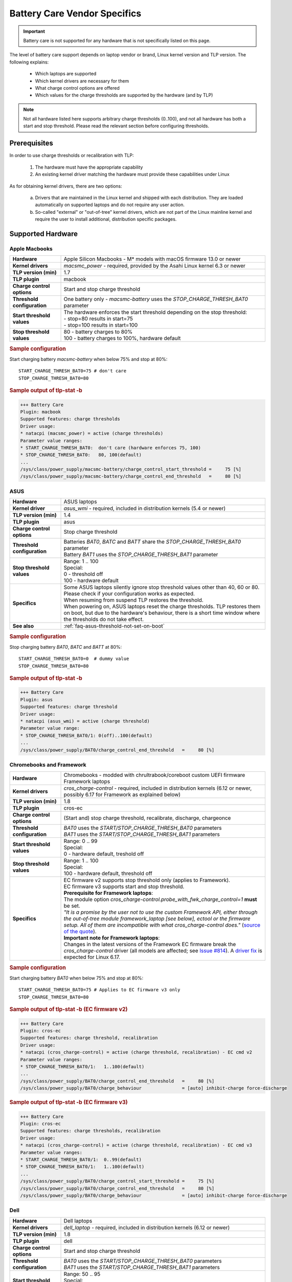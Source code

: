 Battery Care Vendor Specifics
-----------------------------
.. important::

    Battery care is not supported for any hardware that is not specifically
    listed on this page.

The level of battery care support depends on laptop vendor or brand, Linux
kernel version and TLP version. The following explains:

    * Which laptops are supported
    * Which kernel drivers are necessary for them
    * What charge control options are offered
    * Which values for the charge thresholds are supported by the hardware (and by TLP)

.. note::

   Not all hardware listed here supports arbitrary charge thresholds (0..100),
   and not all hardware has both a start and stop threshold. Please read the
   relevant section before configuring thresholds.


Prerequisites
^^^^^^^^^^^^^
In order to use charge thresholds or recalibration with TLP:

    1. The hardware must have the appropriate capability
    2. An existing kernel driver matching the hardware must provide these
       capabilities under Linux

As for obtaining kernel drivers, there are two options:

    a. Drivers that are maintained in the Linux kernel and shipped with each
       distribution. They are loaded automatically on supported laptops and do
       not require any user action.
    b. So-called "external" or "out-of-tree" kernel drivers, which are not part
       of the Linux mainline kernel and require the user to install additional,
       distribution specific packages.


Supported Hardware
^^^^^^^^^^^^^^^^^^

Apple Macbooks
""""""""""""""
.. list-table::
   :widths: 250 1000
   :align: left

   * - **Hardware**
     - Apple Silicon Macbooks - M* models with macOS firmware 13.0 or newer
   * - **Kernel drivers**
     -  `macsmc_power` - required, provided by the Asahi Linux kernel 6.3 or newer
   * - **TLP version (min)**
     - 1.7
   * - **TLP plugin**
     - macbook
   * - **Charge control options**
     - Start and stop charge threshold
   * - **Threshold configuration**
     - One battery only - `macsmc-battery` uses the `STOP_CHARGE_THRESH_BAT0` parameter
   * - **Start threshold values**
     - | The hardware enforces the start threshold depending on the stop threshold:
       | - stop=80 results in start=75
       | - stop=100 results in start=100
   * - **Stop threshold values**
     - | 80 - battery charges to 80%
       | 100 - battery charges to 100%, hardware default

.. rubric:: Sample configuration

Start charging battery `macsmc-battery` when below 75% and stop at 80%: ::

    START_CHARGE_THRESH_BAT0=75 # don't care
    STOP_CHARGE_THRESH_BAT0=80

.. rubric:: Sample output of tlp-stat -b

.. code-block:: none

    +++ Battery Care
    Plugin: macbook
    Supported features: charge thresholds
    Driver usage:
    * natacpi (macsmc_power) = active (charge thresholds)
    Parameter value ranges:
    * START_CHARGE_THRESH_BAT0:  don't care (hardware enforces 75, 100)
    * STOP_CHARGE_THRESH_BAT0:   80, 100(default)
    ...
    /sys/class/power_supply/macsmc-battery/charge_control_start_threshold =     75 [%]
    /sys/class/power_supply/macsmc-battery/charge_control_end_threshold   =     80 [%]


ASUS
""""
.. list-table::
   :widths: 250 1000
   :align: left

   * - **Hardware**
     - ASUS laptops
   * - **Kernel driver**
     - `asus_wmi` - required, included in distribution kernels (5.4 or newer)
   * - **TLP version (min)**
     - 1.4
   * - **TLP plugin**
     - asus
   * - **Charge control options**
     - Stop charge threshold
   * - **Threshold configuration**
     - | Batteries `BAT0`, `BATC` and `BATT` share the `STOP_CHARGE_THRESH_BAT0` parameter
       | Battery `BAT1` uses the `STOP_CHARGE_THRESH_BAT1` parameter
   * - **Stop threshold values**
     - | Range: 1 .. 100
       | Special:
       | 0 - threshold off
       | 100 - hardware default
   * - **Specifics**
     - | Some ASUS laptops silently ignore stop threshold values other than 40, 60 or 80.
         Please check if your configuration works as expected.
       | When resuming from suspend TLP restores the threshold.
       | When powering on, ASUS laptops reset the charge thresholds. TLP
         restores them on boot, but due to the hardware's behaviour, there
         is a short time window where the thresholds do not take effect.
   * - **See also**
     - | :ref:`faq-asus-threshold-not-set-on-boot`


.. rubric:: Sample configuration

Stop charging battery `BAT0`, `BATC` and `BATT` at 80%: ::

    START_CHARGE_THRESH_BAT0=0  # dummy value
    STOP_CHARGE_THRESH_BAT0=80

.. rubric:: Sample output of tlp-stat -b

.. code-block:: none

    +++ Battery Care
    Plugin: asus
    Supported features: charge threshold
    Driver usage:
    * natacpi (asus_wmi) = active (charge threshold)
    Parameter value range:
    * STOP_CHARGE_THRESH_BAT0/1: 0(off)..100(default)
    ...
    /sys/class/power_supply/BAT0/charge_control_end_threshold   =     80 [%]


.. _bc-vendor-cros-ec:

Chromebooks and Framework
"""""""""""""""""""""""""
.. list-table::
   :widths: 250 1000
   :align: left

   * - **Hardware**
     - | Chromebooks - modded with chrultrabook/coreboot custom UEFI firmware
       | Framework laptops
   * - **Kernel drivers**
     - `cros_charge-control` - required, included in distribution kernels
       (6.12 or newer, possibly 6.17 for Framework as explained below)
   * - **TLP version (min)**
     - 1.8
   * - **TLP plugin**
     - cros-ec
   * - **Charge control options**
     - (Start and) stop charge threshold, recalibrate, discharge, chargeonce
   * - **Threshold configuration**
     - | `BAT0` uses the `START/STOP_CHARGE_THRESH_BAT0` parameters
       | `BAT1` uses the `START/STOP_CHARGE_THRESH_BAT1` parameters
   * - **Start threshold values**
     - | Range: 0 .. 99
       | Special:
       | 0 - hardware default, treshold off
   * - **Stop threshold values**
     - | Range: 1 .. 100
       | Special:
       | 100 - hardware default, threshold off
   * - **Specifics**
     - | EC firmware v2 supports stop threshold only (applies to Framework).
       | EC firmware v3 supports start and stop threshold.
       | **Prerequisite for Framework laptops**:
       | The module option `cros_charge-control.probe_with_fwk_charge_control=1` **must** be set.
       | *"It is a promise by the user not to use the custom Framework API,
         either through the out-of-tree module framework_laptop [see below], ectool or the firmware setup.
         All of them are incompatible with what cros_charge-control does."*
         (`source of the quote <https://github.com/linrunner/TLP/issues/814#issuecomment-3035573617>`_).
       | **Important note for Framework laptops**:
       | Changes in the latest versions of the Framework EC firmware break the `cros_charge-control` driver
         (all models are affected; see `Issue #814 <https://github.com/linrunner/TLP/issues/814#issuecomment-3035509404>`_).
         A `driver fix <https://git.kernel.org/pub/scm/linux/kernel/git/torvalds/linux.git/commit/?id=e40fc1160d491c3bcaf8e940ae0dde0a7c5e8e14>`_
         is expected for Linux 6.17.

.. rubric:: Sample configuration

Start charging battery `BAT0` when below 75% and stop at 80%: ::

    START_CHARGE_THRESH_BAT0=75 # Applies to EC firmware v3 only
    STOP_CHARGE_THRESH_BAT0=80

.. rubric:: Sample output of tlp-stat -b (EC firmware v2)

.. code-block:: none

    +++ Battery Care
    Plugin: cros-ec
    Supported features: charge threshold, recalibration
    Driver usage:
    * natacpi (cros_charge-control) = active (charge threshold, recalibration) - EC cmd v2
    Parameter value ranges:
    * STOP_CHARGE_THRESH_BAT0/1:   1..100(default)
    ...
    /sys/class/power_supply/BAT0/charge_control_end_threshold   =     80 [%]
    /sys/class/power_supply/BAT0/charge_behaviour               = [auto] inhibit-charge force-discharge

.. rubric:: Sample output of tlp-stat -b (EC firmware v3)

.. code-block:: none

    +++ Battery Care
    Plugin: cros-ec
    Supported features: charge thresholds, recalibration
    Driver usage:
    * natacpi (cros_charge-control) = active (charge threshold, recalibration) - EC cmd v3
    Parameter value ranges:
    * START_CHARGE_THRESH_BAT0/1:  0..99(default)
    * STOP_CHARGE_THRESH_BAT0/1:   1..100(default)
    ...
    /sys/class/power_supply/BAT0/charge_control_start_threshold =     75 [%]
    /sys/class/power_supply/BAT0/charge_control_end_threshold   =     80 [%]
    /sys/class/power_supply/BAT0/charge_behaviour               = [auto] inhibit-charge force-discharge


.. _bc-vendor-dell:

Dell
""""
.. list-table::
   :widths: 250 1000
   :align: left

   * - **Hardware**
     - Dell laptops
   * - **Kernel drivers**
     -  `dell_laptop` - required, included in distribution kernels (6.12 or newer)
   * - **TLP version (min)**
     - 1.8
   * - **TLP plugin**
     - dell
   * - **Charge control options**
     - Start and stop charge threshold
   * - **Threshold configuration**
     - | `BAT0` uses the `START/STOP_CHARGE_THRESH_BAT0` parameters
       | `BAT1` uses the `START/STOP_CHARGE_THRESH_BAT1` parameters
   * - **Start threshold values**
     - | Range: 50 .. 95
       | Special:
       | 95 - hardware default
       | The hardware enforces start = stop - 5
   * - **Stop threshold values**
     - | Range: 55..100
       | Special:
       | 100 - hardware default, threshold off
   * - **Specifics**
     - | TLP changes the `battery charge type
         <https://www.dell.com/support/manuals/en-us/dcpm2.1/userguide_dell-v1/battery-settings?guid=guid-0fbbbeff-4928-4def-89af-3d28d0a231ce&lang=en-us>`_
         to `Custom` so that the thresholds are effective. Other Dell
         charge types are not supported by TLP.
       | To be able to set the thresholds, it is necessary to remove
         the BIOS Admin password that may have been set. It is sufficient
         to do this temporarily in order to write the configured thresholds
         once with :command:`tlp setcharge`.

.. rubric:: Sample configuration

Start charging battery `BAT0` when below 75% and stop at 80%: ::

    START_CHARGE_THRESH_BAT0=75
    STOP_CHARGE_THRESH_BAT0=80

.. rubric:: Sample output of tlp-stat -b

.. code-block:: none

    +++ Battery Care
    Plugin: dell
    Supported features: charge thresholds
    Driver usage:
    * natacpi (dell_laptop) = active (charge thresholds)
    Parameter value ranges:
    * START_CHARGE_THRESH_BAT0/1: 50..95(default)
    * STOP_CHARGE_THRESH_BAT0/1: 55..100(default)
    ...
    /sys/class/power_supply/BAT0/charge_control_start_threshold =      75 [%]
    /sys/class/power_supply/BAT0/charge_control_end_threshold   =      80 [%]
    /sys/class/power_supply/BAT0/charge_types                   = Trickle Fast Standard Adaptive [Custom]

.. _bc-vendor-framework:

Framework
"""""""""
.. list-table::
   :widths: 250 1000
   :align: left

   * - **Hardware**
     - Framework laptops
   * - **Kernel drivers**
     - `framework_laptop` - required, out-of-tree i.e. not included in distribution kernels
       → install from source
   * - **TLP version (min)**
     - 1.8
   * - **TLP plugin**
     - framework
   * - **Charge control options**
     - Stop charge threshold
   * - **Threshold configuration**
     - | `BAT0` uses the `START/STOP_CHARGE_THRESH_BAT0` parameters
       | `BAT1` uses the `START/STOP_CHARGE_THRESH_BAT1` parameters
   * - **Stop threshold values**
     - | Range: 1 .. 100
       | Special:
       | 100 - hardware default, threshold off
   * - **See also**
     - | The **recommended option** for Framework laptops is to use the
         :ref:`cros-ec plugin shown above <bc-vendor-cros-ec>`.
       | Advantages are:
       | - No need to install an out-of-tree kernel module, as everything is available in the distribution kernel
       | - Extra recalibration feature


.. rubric:: Sample configuration

Stop charging battery `BAT1` at 80%: ::

    START_CHARGE_THRESH_BAT1=0 # don't care
    STOP_CHARGE_THRESH_BAT1=80

.. rubric:: Sample output of tlp-stat -b

.. code-block:: none

    +++ Battery Care
    Plugin: framework
    Supported features: charge threshold
    Driver usage:
    * natacpi (cros_charge-control) = active (charge threshold)
    Parameter value ranges:
    * STOP_CHARGE_THRESH_BAT0/1:   1..100(default)
    ...
    /sys/class/power_supply/BAT1/charge_control_end_threshold   =     80 [%]


Huawei
""""""
.. list-table::
   :widths: 250 1000
   :align: left

   * - **Hardware**
     - Huawei MateBooks
   * - **Kernel driver**
     - `huawei_wmi` - required, included in distribution kernels (5.4 or newer)
   * - **TLP version (min)**
     - 1.4
   * - **TLP plugin**
     - huawei
   * - **Charge control options**
     - Start and stop charge threshold
   * - **Threshold configuration**
     - Batteries `BAT0`, `BAT1` share the `START/STOP_CHARGE_THRESH_BAT0` parameters
   * - **Start threshold values**
     - | Range: 0 .. 99
       | Special:
       | 0 - hardware default, threshold off
   * - **Stop threshold values**
     - | Range: 1 .. 100
       | Special:
       | 100 - hardware default
   * - **Specifics**
     - | When resuming from suspend TLP restores the threshold


.. rubric:: Sample configuration

Start charging battery `BAT0` and `BAT1` when below 75% and stop at 80%: ::

    START_CHARGE_THRESH_BAT0=75
    STOP_CHARGE_THRESH_BAT0=80

.. rubric:: Sample output of tlp-stat -b

.. code-block:: none

    ++ Battery Care
    Plugin: huawei
    Supported features: charge thresholds
    Driver usage:
    * vendor (huawei_wmi) = active (charge thresholds)
    Parameter value ranges:
    * START_CHARGE_THRESH_BAT0:  0(default)..99
    * STOP_CHARGE_THRESH_BAT0:   1..100(default)

    /sys/devices/platform/huawei-wmi/charge_control_thresholds  = 75 80

.. _bc-vendor-thinkpad:

Lenovo ThinkPads
""""""""""""""""
.. list-table::
   :widths: 250 1000
   :align: left

   * - **Hardware**
     - Lenovo ThinkPad series since model year 2011 - e.g. T420(s)/T520/W520/X220
   * - **Kernel drivers**
     -  `thinkpad_acpi` - required, included in distribution kernels
   * - **TLP version (min)**
     - all
   * - **TLP plugin**
     - thinkpad
   * - **Charge control options**
     - Start and stop charge threshold, recalibrate, discharge, chargeonce
   * - **Threshold configuration**
     - | Main/internal battery `BAT0` uses the `START/STOP_CHARGE_THRESH_BAT0` parameters
       | Auxiliary/UltraBay battery `BAT1` uses the `START/STOP_CHARGE_THRESH_BAT1` parameters
   * - **Start threshold values**
     - | Range: 0 .. 99
       | Special:
       | 0 - threshold off
       | 96 - hardware default
   * - **Stop threshold values**
     - | Range: 1 .. 100
       | Special:
       | 100 - hardware default, threshold off
   * - **See also**
     - | - :ref:`faq-which-kernel-module`
       | - :ref:`faq-thinkpad-battery-malfunc`
       | - :ref:`Erratic Battery Behaviour <faq-erratic-battery-behavior>`


.. rubric:: Sample configuration

Start charging battery `BAT0` when below 75% and stop at 80%: ::

    START_CHARGE_THRESH_BAT0=75
    STOP_CHARGE_THRESH_BAT0=80

.. rubric:: Sample output of tlp-stat -b

.. code-block:: none

    +++ Battery Care
    Plugin: thinkpad
    Supported features: charge thresholds, recalibration
    Driver usage:
    * natacpi (thinkpad_acpi) = active (charge thresholds, recalibration)
    Parameter value ranges:
    * START_CHARGE_THRESH_BAT0/1:  0(off)..96(default)..99
    * STOP_CHARGE_THRESH_BAT0/1:   1..100(default)
    ...
    /sys/class/power_supply/BAT0/charge_control_start_threshold =     75 [%]
    /sys/class/power_supply/BAT0/charge_control_end_threshold   =     80 [%]
    /sys/class/power_supply/BAT0/charge_behaviour               = [auto] inhibit-charge force-discharge

.. _bc-vendor-thinkpad-legacy:

Lenovo/IBM legacy ThinkPads
"""""""""""""""""""""""""""
.. list-table::
   :widths: 250 1000
   :align: left

   * - **Hardware**
     - Lenovo or IBM ThinkPad series before model year 2011
   * - **Kernel drivers**
     - | `thinkpad_acpi` - required, included in distribution kernels
       | `tp_smapi` - required, out-of-tree → distribution specific package needed
   * - **TLP version (min)**
     - all
   * - **TLP plugin**
     - thinkpad-legacy
   * - **Charge control options**
     - start and stop charge threshold, recalibrate, discharge, chargeonce
   * - **Threshold configuration**
     - | Main/internal battery `BAT0` uses the `START/STOP_CHARGE_THRESH_BAT0` parameters
       | Auxiliary/UltraBay battery `BAT1` uses the `START/STOP_CHARGE_THRESH_BAT1` parameters
   * - **Start threshold values**
     - | Range: 2 .. 96
       | Special:
       | 96 - hardware default
   * - **Stop threshold values**
     - | Range: 6 .. 100
       | Special:
       | 100 - hardware default, threshold off
   * - **See also**
     - :ref:`faq-which-kernel-module`


.. rubric:: Sample configuration

Start charging battery `BAT0` when below 75% and stop at 80%: ::

    START_CHARGE_THRESH_BAT0=75
    STOP_CHARGE_THRESH_BAT0=80

.. rubric:: Sample output of tlp-stat -b

.. code-block:: none

    +++ Battery Care
    Plugin: thinkpad-legacy
    Supported features: charge thresholds, recalibration
    Driver usage:
    * tp-smapi (tp_smapi) = active (status, charge thresholds, recalibration)
    Parameter value ranges:
    * START_CHARGE_THRESH_BAT0/1:  2..96(default)
    * STOP_CHARGE_THRESH_BAT0/1:   6..100(default)
    ...
    /sys/devices/platform/smapi/BAT0/start_charge_thresh        =     75 [%]
    /sys/devices/platform/smapi/BAT0/stop_charge_thresh         =     80 [%]
    /sys/devices/platform/smapi/BAT0/force_discharge            =      0


Lenovo non-ThinkPad series
""""""""""""""""""""""""""
.. list-table::
   :widths: 250 1000
   :align: left

   * - **Hardware**
     - Lenovo laptops (all non-ThinkPad series including ThinkBooks)
   * - **Kernel driver**
     - `ideapad_laptop` - required, included in distribution kernels
   * - **TLP version (min)**
     - 1.4
   * - **TLP plugin**
     - lenovo
   * - **Charge control options**
     - Fixed stop charge threshold aka *battery conservation mode*
   * - **Threshold configuration**
     - All batteries - `BAT0`, `BAT1` - share the `START/STOP_CHARGE_THRESH_BAT0` parameter
   * - **Stop threshold values**
     - | 1 - batteries charge to the fixed threshold
       | 0 - batteries charge to 100%, conservation mode off
   * - **Specifics**
     - | The fixed stop threshold value varies depending on the laptop model,
         60% or 80% are common.
       | There is no way to read out the actual threshold in Linux, therefore it
         cannot be displayed by :command:`tlp-stat -b`. The figure of 60% shown up to
         version 1.6 was based on an assumption, but (according to user feedback)
         does not apply to all models.
       | Some models ignore the setting, conservation mode remains
         off permanently.

.. rubric:: Sample configuration

Stop charging battery `BAT0` and `BAT1` at the fixed threshold: ::

    START_CHARGE_THRESH_BAT0=0  # dummy value
    STOP_CHARGE_THRESH_BAT0=1

Stop charging battery `BAT0` and `BAT1` at 100%: ::

    START_CHARGE_THRESH_BAT0=0  # dummy value
    STOP_CHARGE_THRESH_BAT0=0

.. rubric:: Sample output of tlp-stat -b

.. code-block:: none

    +++ Battery Care
    Plugin: lenovo
    Supported features: charge threshold
    Driver usage:
    * vendor (ideapad_laptop) = active (charge threshold)
    Parameter value range:
    * STOP_CHARGE_THRESH_BAT0: 0(off), 1(on) -- battery conservation mode

    /sys/bus/platform/drivers/ideapad_acpi/VPC2004:00/conservation_mode = 1 (60%)


LG
""
.. list-table::
   :widths: 250 1000
   :align: left

   * - **Hardware**
     - LG Gram laptops
   * - **Kernel driver**
     - `lg_laptop` - required, included in distribution kernels
   * - **TLP version (min)**
     - 1.4
   * - **TLP plugins**
     - lg, lg-legacy
   * - **Charge control options**
     - Fixed stop charge threshold at 80% aka *battery care limit*
   * - **Threshold configuration**
     - All batteries - `BAT0`, `BAT1`, `CMB0`, `CMB1` - share the `STOP_CHARGE_THRESH_BAT0` parameter
   * - **Stop threshold values**
     - | 80 - batteries charge to 80%
       | 100 - batteries charge to 100%, battery care limit off
   * - **Specifics**
     - | 1.6 and newer:
       | - When resuming from suspend TLP restores the threshold
       | - Plugin lg/kernel 5.18 (and newer): standard sysfs attribute `charge_control_end_threshold` is used
       | - Plugin lg-legacy/older kernels: `battery_care_limit` is used
       | **Note**: a regression in kernel 6.9 breaks `lg_laptop` → upgrade to 6.10.7 or later;
         mainline 6.6 LTS and Ubuntu's 6.8 were patched too

.. rubric:: Sample configuration

Stop charging battery `BAT0`, `BAT1`, `CMB0` and `CMB1` at 80%: ::

    START_CHARGE_THRESH_BAT0=0  # dummy value
    STOP_CHARGE_THRESH_BAT0=1

Stop charging battery `BAT0`, `BAT1`, `CMB0` and `CMB1` at 100%: ::

    START_CHARGE_THRESH_BAT0=0  # dummy value
    STOP_CHARGE_THRESH_BAT0=0

.. rubric:: Sample outputs of tlp-stat -b

.. code-block:: none

    +++ Battery Care
    Plugin: lg
    Supported features: charge threshold
    Driver usage:
    * natacpi (lg_laptop) = active (charge threshold)
    Parameter value range:
    * STOP_CHARGE_THRESH_BAT0: 80(on), 100(off)
    ...
    /sys/class/power_supply/BAT0/charge_control_end_threshold   =      80 [%]

    +++ Battery Care
    Plugin: lg-legacy
    Supported features: charge threshold
    Driver usage:
    * vendor (lg_laptop) = active (charge threshold)
    Parameter value range:
    * STOP_CHARGE_THRESH_BAT0: 80(on), 100(off) -- battery care limit

    /sys/devices/platform/lg-laptop/battery_care_limit          = 80 [%]


MSI laptops
"""""""""""
.. list-table::
   :widths: 250 1000
   :align: left

   * - **Hardware**
     - MSI laptops
   * - **Kernel driver**
     - `msi_ec` - required, included in distribution kernels (6.3 or newer)
   * - **TLP version (min)**
     - 1.7
   * - **TLP plugin**
     - msi
   * - **Charge control options**
     - Start and stop charge threshold
   * - **Threshold configuration**
     - | Battery `BAT0` uses the `STOP_CHARGE_THRESH_BAT0` parameter
       | Battery `BAT1` uses the `STOP_CHARGE_THRESH_BAT1` parameter
   * - **Start threshold values**
     - | The hardware enforces the start threshold depending on the stop threshold:
       | start = stop - 10
   * - **Stop threshold values**
     - | Range: 10 .. 100
       | Special:
       | 100 - hardware default
   * - **Specifics**
     - | The kernel driver **only accepts very specific models and BIOS versions**, for the unsupported ones :command:`tlp-stat -b` will display `"Plugin: generic / Supported features: none available"`. Please do *not* open a TLP issue for this, instead create an `issue with the msi-ec driver <https://github.com/BeardOverflow/msi-ec/issues?q=is%3Aopen+is%3Aissue>`_.


.. rubric:: Sample configuration

Start charging battery `BAT1` when below 70% and stop at 80%: ::

    START_CHARGE_THRESH_BAT1=0  # don't care
    STOP_CHARGE_THRESH_BAT1=80

.. rubric:: Sample output of tlp-stat -b

.. code-block:: none

    +++ Battery Care
    Plugin: msi
    Supported features: charge thresholds
    Driver usage:
    * natacpi (msi_ec) = active (charge thresholds)
    Parameter value ranges:
    * START_CHARGE_THRESH_BAT0/1:  don't care (hardware enforces stop - 10)
    * STOP_CHARGE_THRESH_BAT0/1:   10..100(default)
    ...
    /sys/class/power_supply/BAT1/charge_control_start_threshold =     70 [%]
    /sys/class/power_supply/BAT1/charge_control_end_threshold   =     80 [%]


Samsung
"""""""
.. list-table::
   :widths: 250 1000
   :align: left

   * - **Hardware**
     - Samsung laptops
   * - **Kernel driver**
     - `samsung_laptop` - required, included in distribution kernels
   * - **TLP version (min)**
     - 1.4
   * - **TLP plugin**
     - samsung
   * - **Charge control options**
     - Fixed stop charge threshold at 80% aka *battery life extender*
   * - **Threshold configuration**
     - All batteries - `BAT0`, `BAT1` - share the `STOP_CHARGE_THRESH_BAT0` parameter
   * - **Stop threshold values**
     - | 1 - batteries charge to 80%
       | 0 - batteries charge to 100%, battery life extender off

.. rubric:: Sample configuration

Stop charging battery `BAT0` and `BAT1` at 80%: ::

    START_CHARGE_THRESH_BAT0=0  # dummy value
    STOP_CHARGE_THRESH_BAT0=1

Stop charging battery `BAT0` and `BAT1` at 100%: ::

    START_CHARGE_THRESH_BAT0=0  # dummy value
    STOP_CHARGE_THRESH_BAT0=0

.. rubric:: Sample output of tlp-stat -b

.. code-block:: none

    +++ Battery Care
    Plugin: samsung
    Supported features: charge threshold
    Driver usage:
    * vendor (samsung_laptop) = active (charge threshold)
    Parameter value range:
    * STOP_CHARGE_THRESH_BAT0: 0(off), 1(on) -- -- battery life extender

    /sys/devices/platform/samsung/battery_life_extender         = 1 (80%)


Sony
""""
.. list-table::
   :widths: 250 1000
   :align: left

   * - **Hardware**
     - Sony VAIO laptops
   * - **Kernel driver**
     - `sony_laptop` - required, included in distribution kernels
   * - **TLP version (min)**
     - 1.5
   * - **TLP plugin**
     - sony
   * - **Charge control options**
     - Stop threshold at 50, 80 or 100% aka *battery care limiter*
   * - **Threshold configuration**
     - All batteries - `BAT0`, `BAT1` - share the `STOP_CHARGE_THRESH_BAT0` parameter
   * - **Stop threshold values**
     - | 50 - batteries charge to 50%
       | 80 - batteries charge to 80%
       | 100 - batteries charge to 100%, battery care limiter off

.. rubric:: Sample configuration

Stop charging battery `BAT0` and `BAT1` at 80%: ::

    START_CHARGE_THRESH_BAT0=0  # dummy value
    STOP_CHARGE_THRESH_BAT0=80

Stop charging battery `BAT0` and `BAT1` at 100%: ::

    START_CHARGE_THRESH_BAT0=0  # dummy value
    STOP_CHARGE_THRESH_BAT0=100

.. rubric:: Sample output of tlp-stat -b

.. code-block:: none

    +++ Battery Care
    Plugin: sony
    Supported features: charge threshold
    Driver usage:
    * vendor (sony_laptop) = active (charge threshold)
    Parameter value range:
    * STOP_CHARGE_THRESH_BAT0: 50, 80, 100(off) -- battery care limiter

    /sys/devices/platform/sony-laptop/battery_care_limiter      =     80 [%]


System76
""""""""
.. list-table::
   :widths: 250 1000
   :align: left

   * - **Hardware**
     - System76 laptops - models with with **open source EC firmware** only
   * - **Kernel drivers**
     -  `system76_acpi` - required, included in distribution kernels (5.16 or newer)
   * - **TLP version (min)**
     - 1.6
   * - **TLP plugin**
     - system76
   * - **Charge control options**
     - Start and stop charge threshold
   * - **Threshold configuration**
     - One battery only - `BAT0` uses the `START/STOP_CHARGE_THRESH_BAT0` parameters
   * - **Start threshold values**
     - | Range: 0 .. 99
       | Special:
       | 0 - threshold off
       | 90 - hardware default
   * - **Stop threshold values**
     - | Range: 1 .. 100
       | Special:
       | 100 - hardware default, threshold off
   * - **Specifics**
     - | A stop threshold of 100 disables the feature.
       | A start value of 0 will always enable the charger, and charge up to the stop threshold.
       | The thresholds will be set to their defaults on EC reset (i.e. AC is unplugged when powered off).

.. rubric:: Sample configuration

Start charging battery `BAT0` when below 75% and stop at 80%: ::

    START_CHARGE_THRESH_BAT0=75
    STOP_CHARGE_THRESH_BAT0=80

.. rubric:: Sample output of tlp-stat -b

.. code-block:: none

    +++ Battery Care
    Plugin: system76
    Supported features: charge thresholds
    Driver usage:
    * natacpi (system76_acpi) = active (charge thresholds)
    Parameter value ranges:
    * START_CHARGE_THRESH_BAT0:  0(off)..99
    * STOP_CHARGE_THRESH_BAT0:   1..100(default)
    ...
    /sys/class/power_supply/BAT0/charge_control_start_threshold =     75 [%]
    /sys/class/power_supply/BAT0/charge_control_end_threshold   =     80 [%]

Toshiba
"""""""
.. list-table::
   :widths: 250 1000
   :align: left

   * - **Hardware**
     - Toshiba and Dynabook laptops
   * - **Kernel driver**
     - `toshiba_laptop` - required, included in distribution kernels (6.0 and newer)
   * - **TLP version (min)**
     - 1.6
   * - **TLP plugins**
     - toshiba
   * - **Charge control options**
     - Fixed stop charge threshold at 80%
   * - **Threshold configuration**
     - | `BAT0` uses the `STOP_CHARGE_THRESH_BAT0` parameter
       | `BAT1` uses the `STOP_CHARGE_THRESH_BAT1` parameter
   * - **Stop threshold values**
     - | 80 - battery charges to 80%
       | 100 - battery charges to 100%, hardware default
   * - **Specifics**
     - The threshold is persistent (stored in NVRAM), even if the battery is removed and reinserted.

.. rubric:: Sample configuration

Stop charging battery `BAT1` at 80%: ::

    START_CHARGE_THRESH_BAT1=0  # dummy value
    STOP_CHARGE_THRESH_BAT1=80

Stop charging battery `BAT1` at 100%: ::

    START_CHARGE_THRESH_BAT1=0  # dummy value
    STOP_CHARGE_THRESH_BAT1=100

.. rubric:: Sample outputs of tlp-stat -b

.. code-block:: none

    +++ Battery Care
    Plugin: toshiba
    Supported features: charge threshold
    Driver usage:
    * natacpi (toshiba_acpi) = active (charge threshold)
    Parameter value range:
    * STOP_CHARGE_THRESH_BAT0/1: 80(on), 100(off)
    ...
    /sys/class/power_supply/BAT1/charge_control_end_threshold   =     80 [%]


Unsupported Hardware
^^^^^^^^^^^^^^^^^^^^
If the hardware does not have the capability or does not have a suitable kernel driver,
TLP battery care will not be able to control it.

.. note::

    Please do not submit TLP issues for
    hardware that does not have kernel driver support for charge control options. Providing
    kernel drivers is not part of the TLP project.

Incompatible Model
""""""""""""""""""
You may encounter the case that although one of the plugins listed above
is active because the kernel driver matching the vendor/brand/model has been
detected, and yet no charge control options are available:

.. code-block:: none

    +++ Battery Care
    Plugin: <any of the above>
    Supported features: none available

Here the obstacle can be on any level - hardware capabilities or firmware
of the vendor's model in question as well as the corresponding kernel driver
- without TLP being able to determine exactly where.

No Kernel Driver
""""""""""""""""
For any laptop vendor/brand/model without

* hardware capabilities or
* corresponding kernel driver

the :command:`tlp-stat -b` output would look like this:

.. code-block:: none

    +++ Battery Care
    Plugin: generic
    Supported features: none available
    ...
    /sys/class/power_supply/BAT0/charge_control_start_threshold = (not available)
    /sys/class/power_supply/BAT0/charge_control_end_threshold   = (not available)

Please do not submit TLP issues for this case.

No TLP Plugin (yet)
"""""""""""""""""""
For a laptop that has the hardware capability and the necessary kernel driver,
but lacks a proper TLP battery care plugin, the :command:`tlp-stat -b` output would look
similar to this:

.. code-block:: none

    +++ Battery Care
    Plugin: generic
    Supported features: none available
    ...
    /sys/class/power_supply/BAT0/charge_control_start_threshold =     75 [%]
    /sys/class/power_supply/BAT0/charge_control_end_threshold   =     80 [%]

In this case, you might submit an issue to request development of a suitable plugin.

Final Notes
^^^^^^^^^^^

    * Consult the output of :command:`tlp-stat -b` for supported charge control
      options and allowed parameter values of your hardware
    * :command:`tlp setcharge` validates your configuration and reports errors
    * A value of 0 is translated to the vendor specific default (or the `disabled` state)
    * If the hardware supports only a stop charge threshold, use `START_CHARGE_THRESH_BATx=0`
    * In case the hardware supports both thresholds and you want to apply only one,
      then use `START_CHARGE_THRESH_BATx=0` or `STOP_CHARGE_THRESH_BATx=100`
      to skip the other one


.. seealso::

    * Settings: :doc:`/settings/introduction`
    * Settings: :doc:`/settings/battery`
    * Commands: :ref:`cmd-tlp-battery-features`
    * FAQ: :doc:`/faq/battery`

